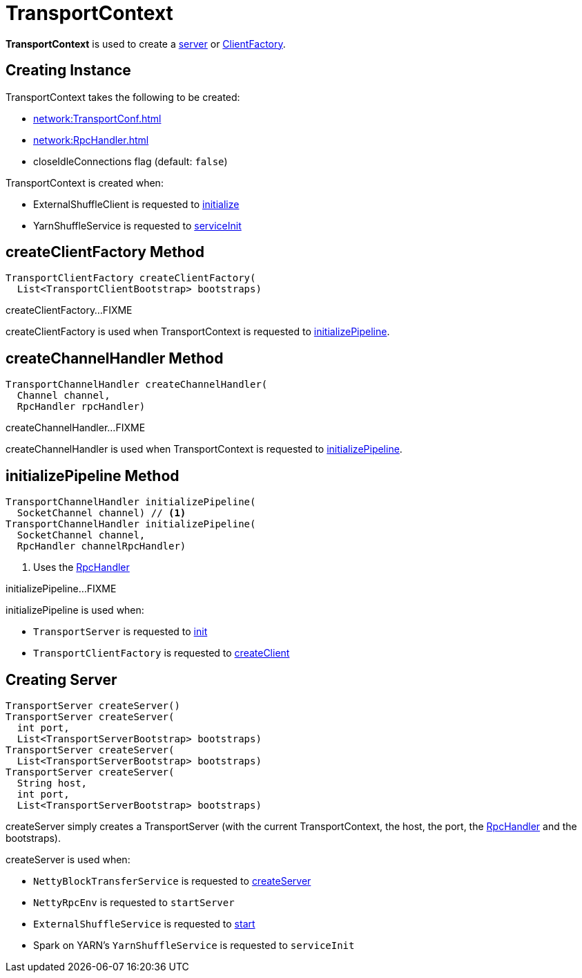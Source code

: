 = TransportContext

*TransportContext* is used to create a <<createServer, server>> or <<createClientFactory, ClientFactory>>.

== [[creating-instance]] Creating Instance

TransportContext takes the following to be created:

* [[conf]] xref:network:TransportConf.adoc[]
* [[rpcHandler]] xref:network:RpcHandler.adoc[]
* [[closeIdleConnections]] closeIdleConnections flag (default: `false`)

TransportContext is created when:

* ExternalShuffleClient is requested to xref:core:ExternalShuffleClient.adoc#init[initialize]

* YarnShuffleService is requested to xref:spark-on-yarn:spark-yarn-YarnShuffleService.adoc#serviceInit[serviceInit]

== [[createClientFactory]] createClientFactory Method

[source,java]
----
TransportClientFactory createClientFactory(
  List<TransportClientBootstrap> bootstraps)
----

createClientFactory...FIXME

createClientFactory is used when TransportContext is requested to <<initializePipeline, initializePipeline>>.

== [[createChannelHandler]] createChannelHandler Method

[source, java]
----
TransportChannelHandler createChannelHandler(
  Channel channel,
  RpcHandler rpcHandler)
----

createChannelHandler...FIXME

createChannelHandler is used when TransportContext is requested to <<initializePipeline, initializePipeline>>.

== [[initializePipeline]] initializePipeline Method

[source, java]
----
TransportChannelHandler initializePipeline(
  SocketChannel channel) // <1>
TransportChannelHandler initializePipeline(
  SocketChannel channel,
  RpcHandler channelRpcHandler)
----
<1> Uses the <<rpcHandler, RpcHandler>>

initializePipeline...FIXME

initializePipeline is used when:

* `TransportServer` is requested to xref:network:TransportServer.adoc#init[init]

* `TransportClientFactory` is requested to xref:network:TransportClientFactory.adoc#createClient[createClient]

== [[createServer]] Creating Server

[source, java]
----
TransportServer createServer()
TransportServer createServer(
  int port,
  List<TransportServerBootstrap> bootstraps)
TransportServer createServer(
  List<TransportServerBootstrap> bootstraps)
TransportServer createServer(
  String host,
  int port,
  List<TransportServerBootstrap> bootstraps)
----

createServer simply creates a TransportServer (with the current TransportContext, the host, the port, the <<rpcHandler, RpcHandler>> and the bootstraps).

createServer is used when:

* `NettyBlockTransferService` is requested to xref:core:NettyBlockTransferService.adoc#createServer[createServer]

* `NettyRpcEnv` is requested to `startServer`

* `ExternalShuffleService` is requested to xref:deploy:ExternalShuffleService.adoc#start[start]

* Spark on YARN's `YarnShuffleService` is requested to `serviceInit`
